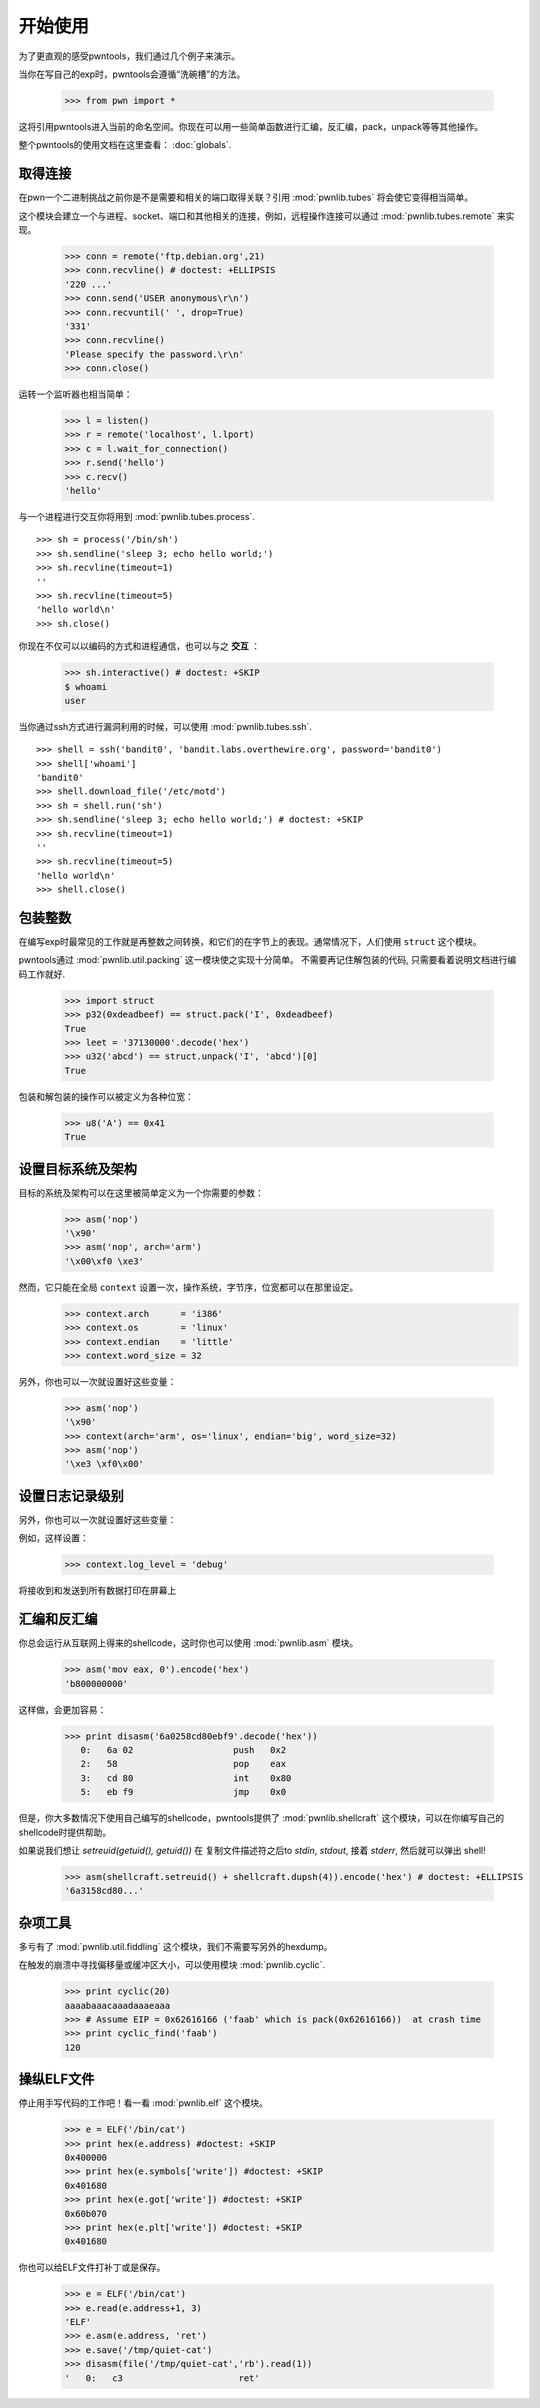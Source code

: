 .. testsetup:: *

   from pwn import *

开始使用
========================

为了更直观的感受pwntools，我们通过几个例子来演示。

当你在写自己的exp时，pwntools会遵循“洗碗槽”的方法。


    >>> from pwn import *

这将引用pwntools进入当前的命名空间。你现在可以用一些简单函数进行汇编，反汇编，pack，unpack等等其他操作。

整个pwntools的使用文档在这里查看： :doc:`globals`.


取得连接
------------------

在pwn一个二进制挑战之前你是不是需要和相关的端口取得关联？引用 :mod:`pwnlib.tubes` 将会使它变得相当简单。

这个模块会建立一个与进程、socket、端口和其他相关的连接，例如，远程操作连接可以通过 :mod:`pwnlib.tubes.remote` 来实现。

    >>> conn = remote('ftp.debian.org',21)
    >>> conn.recvline() # doctest: +ELLIPSIS
    '220 ...'
    >>> conn.send('USER anonymous\r\n')
    >>> conn.recvuntil(' ', drop=True)
    '331'
    >>> conn.recvline()
    'Please specify the password.\r\n'
    >>> conn.close()

运转一个监听器也相当简单：

    >>> l = listen()
    >>> r = remote('localhost', l.lport)
    >>> c = l.wait_for_connection()
    >>> r.send('hello')
    >>> c.recv()
    'hello'

与一个进程进行交互你将用到 :mod:`pwnlib.tubes.process`.

::

    >>> sh = process('/bin/sh')
    >>> sh.sendline('sleep 3; echo hello world;')
    >>> sh.recvline(timeout=1)
    ''
    >>> sh.recvline(timeout=5)
    'hello world\n'
    >>> sh.close()

你现在不仅可以以编码的方式和进程通信，也可以与之 **交互** ：

    >>> sh.interactive() # doctest: +SKIP
    $ whoami
    user

当你通过ssh方式进行漏洞利用的时候，可以使用 :mod:`pwnlib.tubes.ssh`.

::

    >>> shell = ssh('bandit0', 'bandit.labs.overthewire.org', password='bandit0')
    >>> shell['whoami']
    'bandit0'
    >>> shell.download_file('/etc/motd')
    >>> sh = shell.run('sh')
    >>> sh.sendline('sleep 3; echo hello world;') # doctest: +SKIP
    >>> sh.recvline(timeout=1)
    ''
    >>> sh.recvline(timeout=5)
    'hello world\n'
    >>> shell.close()

包装整数
------------------

在编写exp时最常见的工作就是再整数之间转换，和它们的在字节上的表现。通常情况下，人们使用 ``struct`` 这个模块。

pwntools通过 :mod:`pwnlib.util.packing` 这一模块使之实现十分简单。  不需要再记住解包装的代码, 只需要看着说明文档进行编码工作就好.

    >>> import struct
    >>> p32(0xdeadbeef) == struct.pack('I', 0xdeadbeef)
    True
    >>> leet = '37130000'.decode('hex')
    >>> u32('abcd') == struct.unpack('I', 'abcd')[0]
    True

包装和解包装的操作可以被定义为各种位宽：

    >>> u8('A') == 0x41
    True

设置目标系统及架构
--------------------------------------

目标的系统及架构可以在这里被简单定义为一个你需要的参数：

    >>> asm('nop')
    '\x90'
    >>> asm('nop', arch='arm')
    '\x00\xf0 \xe3'

然而，它只能在全局 ``context`` 设置一次，操作系统，字节序，位宽都可以在那里设定。
    >>> context.arch      = 'i386'
    >>> context.os        = 'linux'
    >>> context.endian    = 'little'
    >>> context.word_size = 32

另外，你也可以一次就设置好这些变量：

    >>> asm('nop')
    '\x90'
    >>> context(arch='arm', os='linux', endian='big', word_size=32)
    >>> asm('nop')
    '\xe3 \xf0\x00'

.. doctest::
   :hide:

    >>> context.clear()

设置日志记录级别
-------------------------

另外，你也可以一次就设置好这些变量：

例如，这样设置：

    >>> context.log_level = 'debug'

将接收到和发送到所有数据打印在屏幕上

.. doctest::
   :hide:

    >>> context.clear()

汇编和反汇编
------------------------

你总会运行从互联网上得来的shellcode，这时你也可以使用 :mod:`pwnlib.asm` 模块。

    >>> asm('mov eax, 0').encode('hex')
    'b800000000'

这样做，会更加容易：

    >>> print disasm('6a0258cd80ebf9'.decode('hex'))
       0:   6a 02                   push   0x2
       2:   58                      pop    eax
       3:   cd 80                   int    0x80
       5:   eb f9                   jmp    0x0

但是，你大多数情况下使用自己编写的shellcode，pwntools提供了 :mod:`pwnlib.shellcraft` 这个模块，可以在你编写自己的shellcode时提供帮助。

如果说我们想让 `setreuid(getuid(), getuid())` 在 复制文件描述符之后to `stdin`, `stdout`, 接着 `stderr`, 然后就可以弹出 shell!

    >>> asm(shellcraft.setreuid() + shellcraft.dupsh(4)).encode('hex') # doctest: +ELLIPSIS
    '6a3158cd80...'


杂项工具
----------------------
多亏有了 :mod:`pwnlib.util.fiddling` 这个模块，我们不需要写另外的hexdump。

在触发的崩溃中寻找偏移量或缓冲区大小，可以使用模块 :mod:`pwnlib.cyclic`.

    >>> print cyclic(20)
    aaaabaaacaaadaaaeaaa
    >>> # Assume EIP = 0x62616166 ('faab' which is pack(0x62616166))  at crash time
    >>> print cyclic_find('faab')
    120

操纵ELF文件
----------------

停止用手写代码的工作吧！看一看 :mod:`pwnlib.elf` 这个模块。

    >>> e = ELF('/bin/cat')
    >>> print hex(e.address) #doctest: +SKIP
    0x400000
    >>> print hex(e.symbols['write']) #doctest: +SKIP
    0x401680
    >>> print hex(e.got['write']) #doctest: +SKIP
    0x60b070
    >>> print hex(e.plt['write']) #doctest: +SKIP
    0x401680

你也可以给ELF文件打补丁或是保存。

    >>> e = ELF('/bin/cat')
    >>> e.read(e.address+1, 3)
    'ELF'
    >>> e.asm(e.address, 'ret')
    >>> e.save('/tmp/quiet-cat')
    >>> disasm(file('/tmp/quiet-cat','rb').read(1))
    '   0:   c3                      ret'
